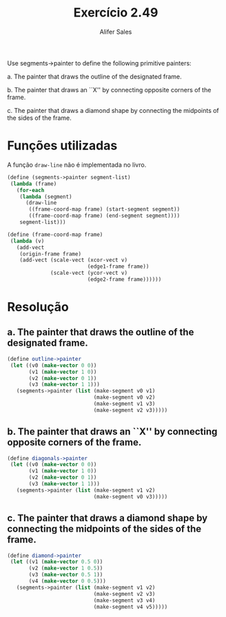 #+Title: Exercício 2.49
#+Author: Alifer Sales

Use segments->painter to define the following primitive painters:

a.  The painter that draws the outline of the designated frame.

b.  The painter that draws an ``X'' by connecting opposite corners of 
the frame.

c.  The painter that draws a diamond shape by connecting the midpoints 
of the sides of the frame.

* Funções utilizadas

A função =draw-line= não é implementada no livro.

#+BEGIN_SRC scheme
 (define (segments->painter segment-list)
  (lambda (frame)
    (for-each
     (lambda (segment)
       (draw-line
        ((frame-coord-map frame) (start-segment segment))
        ((frame-coord-map frame) (end-segment segment))))
     segment-list)))
     
 (define (frame-coord-map frame)
  (lambda (v)
    (add-vect
     (origin-frame frame)
     (add-vect (scale-vect (xcor-vect v)
                           (edge1-frame frame))
               (scale-vect (ycor-vect v)
                           (edge2-frame frame))))))
#+END_SRC

* Resolução

** a.  The painter that draws the outline of the designated frame.

#+BEGIN_SRC scheme
 (define outline->painter
  (let ((v0 (make-vector 0 0))
        (v1 (make-vector 1 0))
        (v2 (make-vector 0 1))
        (v3 (make-vector 1 1)))
    (segments->painter (list (make-segment v0 v1)
                             (make-segment v0 v2)
                             (make-segment v1 v3)
                             (make-segment v2 v3)))))                         
#+END_SRC

** b.  The painter that draws an ``X'' by connecting opposite corners of the frame.

#+BEGIN_SRC scheme
 (define diagonals->painter
  (let ((v0 (make-vector 0 0))
        (v1 (make-vector 1 0))
        (v2 (make-vector 0 1))
        (v3 (make-vector 1 1)))
    (segments->painter (list (make-segment v1 v2)
                             (make-segment v0 v3)))))                         
#+END_SRC

** c.  The painter that draws a diamond shape by connecting the midpoints of the sides of the frame.

#+BEGIN_SRC scheme
 (define diamond->painter
  (let ((v1 (make-vector 0.5 0))
        (v2 (make-vector 1 0.5))
        (v3 (make-vector 0.5 1))
        (v4 (make-vector 0 0.5)))
    (segments->painter (list (make-segment v1 v2)
                             (make-segment v2 v3)
                             (make-segment v3 v4)
                             (make-segment v4 v5)))))                         
#+END_SRC


